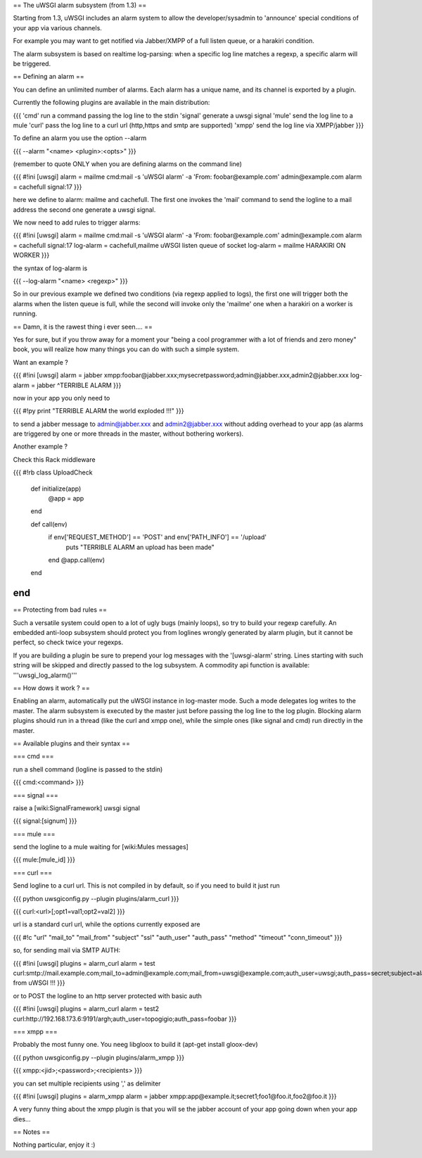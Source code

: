 ==
The uWSGI alarm subsystem (from 1.3) 
==

Starting from 1.3, uWSGI includes an alarm system to allow the developer/sysadmin to 'announce' special conditions of your app via various channels.

For example you may want to get notified via Jabber/XMPP of a full listen queue, or a harakiri condition.

The alarm subsystem is based on realtime log-parsing: when a specific log line matches a regexp, a specific alarm will be triggered.

== Defining an alarm ==

You can define an unlimited number of alarms. Each alarm has a unique name, and its channel is exported by a plugin.

Currently the following plugins are available in the main distribution:

{{{
'cmd' run a command passing the log line to the stdin
'signal' generate a uwsgi signal
'mule' send the log line to a mule
'curl' pass the log line to a curl url (http,https and smtp are supported)
'xmpp' send the log line via XMPP/jabber
}}}

To define an alarm you use the option --alarm

{{{
--alarm "<name> <plugin>:<opts>"
}}}

(remember to quote ONLY when you are defining alarms on the command line)

{{{
#!ini
[uwsgi]
alarm = mailme cmd:mail -s 'uWSGI alarm' -a 'From: foobar@example.com' admin@example.com
alarm = cachefull signal:17
}}}

here we define to alarm: mailme and cachefull. The first one invokes the 'mail' command to send the logline to a mail address
the second one generate a uwsgi signal.

We now need to add rules to trigger alarms:

{{{
#!ini
[uwsgi]
alarm = mailme cmd:mail -s 'uWSGI alarm' -a 'From: foobar@example.com' admin@example.com
alarm = cachefull signal:17
log-alarm = cachefull,mailme uWSGI listen queue of socket
log-alarm = mailme HARAKIRI ON WORKER
}}}

the syntax of log-alarm is

{{{
--log-alarm "<name> <regexp>"
}}}

So in our previous example we defined two conditions (via regexp applied to logs), the first one will trigger both the alarms when the listen queue is full, while the second
will invoke only the 'mailme' one when a harakiri on a worker is running.

== Damn, it is the rawest thing i ever seen.... ==

Yes for sure, but if you throw away for a moment your "being a cool programmer with a lot of friends and zero money" book, you will realize
how many things you can do with such a simple system.

Want an example ?

{{{
#!ini
[uwsgi]
alarm = jabber xmpp:foobar@jabber.xxx;mysecretpassword;admin@jabber.xxx,admin2@jabber.xxx
log-alarm = jabber ^TERRIBLE ALARM
}}}

now in your app you only need to

{{{
#!py
print "TERRIBLE ALARM the world exploded !!!"
}}}

to send a jabber message to admin@jabber.xxx and admin2@jabber.xxx without adding overhead to your app (as alarms are triggered by one or more threads in the master, without bothering workers).

Another example ?

Check this Rack middleware

{{{
#!rb
class UploadCheck
  def initialize(app)
    @app = app       
  end                

  def call(env)
    if env['REQUEST_METHOD'] == 'POST' and env['PATH_INFO'] == '/upload'
      puts "TERRIBLE ALARM an upload has been made"
    end   
    @app.call(env)   
  end                
end               
}}}

== Protecting from bad rules ==

Such a versatile system could open to a lot of ugly bugs (mainly loops), so try to build your regexp
carefully. An embedded anti-loop subsystem should protect you from loglines wrongly generated by alarm plugin,
but it cannot be perfect, so check twice your regexps.

If you are building a plugin be sure to prepend your log messages with the '[uwsgi-alarm' string. Lines starting with such
string will be skipped and directly passed to the log subsystem. A commodity api function is available: '''uwsgi_log_alarm()'''

== How dows it work ? ==

Enabling an alarm, automatically put the uWSGI instance in log-master mode. Such a mode delegates log writes to the master.
The alarm subsystem is executed by the master just before passing the log line to the log plugin. Blocking alarm plugins should
run in a thread (like the curl and xmpp one), while the simple ones (like signal and cmd) run directly in the master.

== Available plugins and their syntax ==

=== cmd ===

run a shell command (logline is passed to the stdin)

{{{
cmd:<command>
}}} 

=== signal ===

raise a [wiki:SignalFramework] uwsgi signal

{{{
signal:[signum]
}}}

=== mule ===

send the logline to a mule waiting for [wiki:Mules messages]

{{{
mule:[mule_id]
}}}


=== curl ===

Send logline to a curl url. This is not compiled in by default, so if you need to build it just run

{{{
python uwsgiconfig.py --plugin plugins/alarm_curl
}}}

{{{
curl:<url>[;opt1=val1;opt2=val2]
}}}

url is a standard curl url, while the options currently exposed are

{{{
#!c
"url"
"mail_to"
"mail_from"
"subject"
"ssl"
"auth_user"
"auth_pass"
"method"
"timeout"
"conn_timeout"
}}}

so, for sending mail via SMTP AUTH:

{{{
#!ini
[uwsgi]
plugins = alarm_curl
alarm = test curl:smtp://mail.example.com;mail_to=admin@example.com;mail_from=uwsgi@example.com;auth_user=uwsgi;auth_pass=secret;subject=alarm from uWSGI !!!
}}}

or to POST the logline to an http server protected with basic auth

{{{
#!ini
[uwsgi]
plugins = alarm_curl
alarm = test2 curl:http://192.168.173.6:9191/argh;auth_user=topogigio;auth_pass=foobar
}}}

=== xmpp ===

Probably the most funny one. You neeg libgloox to build it (apt-get install gloox-dev)

{{{
python uwsgiconfig.py --plugin plugins/alarm_xmpp
}}}

{{{
xmpp:<jid>;<password>;<recipients>
}}}

you can set multiple recipients using ',' as delimiter


{{{
#!ini
[uwsgi]
plugins = alarm_xmpp
alarm = jabber xmpp:app@example.it;secret1;foo1@foo.it,foo2@foo.it
}}}

A very funny thing about the xmpp plugin is that you will se the jabber account of your app going down when your app dies...

== Notes ==

Nothing particular, enjoy it :)
